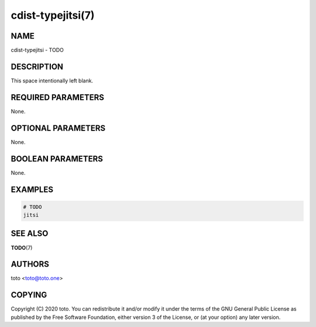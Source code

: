 cdist-typejitsi(7)
==================

NAME
----
cdist-typejitsi - TODO


DESCRIPTION
-----------
This space intentionally left blank.


REQUIRED PARAMETERS
-------------------
None.


OPTIONAL PARAMETERS
-------------------
None.


BOOLEAN PARAMETERS
------------------
None.


EXAMPLES
--------

.. code-block:: sh

    # TODO
    jitsi


SEE ALSO
--------
:strong:`TODO`\ (7)


AUTHORS
-------
toto <toto@toto.one>


COPYING
-------
Copyright \(C) 2020 toto. You can redistribute it
and/or modify it under the terms of the GNU General Public License as
published by the Free Software Foundation, either version 3 of the
License, or (at your option) any later version.
